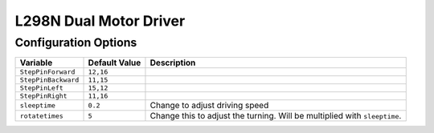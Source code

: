 =======================
L298N Dual Motor Driver
=======================

Configuration Options
=====================

+-------------------+-------------+--------------------------------------------+
|Variable           |Default Value|Description                                 |
+===================+=============+============================================+
|``StepPinForward`` |``12,16``    |                                            |
+-------------------+-------------+--------------------------------------------+
|``StepPinBackward``|``11,15``    |                                            |
+-------------------+-------------+--------------------------------------------+
|``StepPinLeft``    |``15,12``    |                                            |
+-------------------+-------------+--------------------------------------------+
|``StepPinRight``   |``11,16``    |                                            |
+-------------------+-------------+--------------------------------------------+
|``sleeptime``      |``0.2``      |Change to adjust driving speed              |
+-------------------+-------------+--------------------------------------------+
|``rotatetimes``    |``5``        |Change this to adjust the turning. Will be  |
|                   |             |multiplied with ``sleeptime``.              |
+-------------------+-------------+--------------------------------------------+